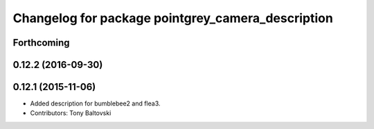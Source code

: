 ^^^^^^^^^^^^^^^^^^^^^^^^^^^^^^^^^^^^^^^^^^^^^^^^^^
Changelog for package pointgrey_camera_description
^^^^^^^^^^^^^^^^^^^^^^^^^^^^^^^^^^^^^^^^^^^^^^^^^^

Forthcoming
-----------

0.12.2 (2016-09-30)
-------------------

0.12.1 (2015-11-06)
-------------------
* Added description for bumblebee2 and flea3.
* Contributors: Tony Baltovski


